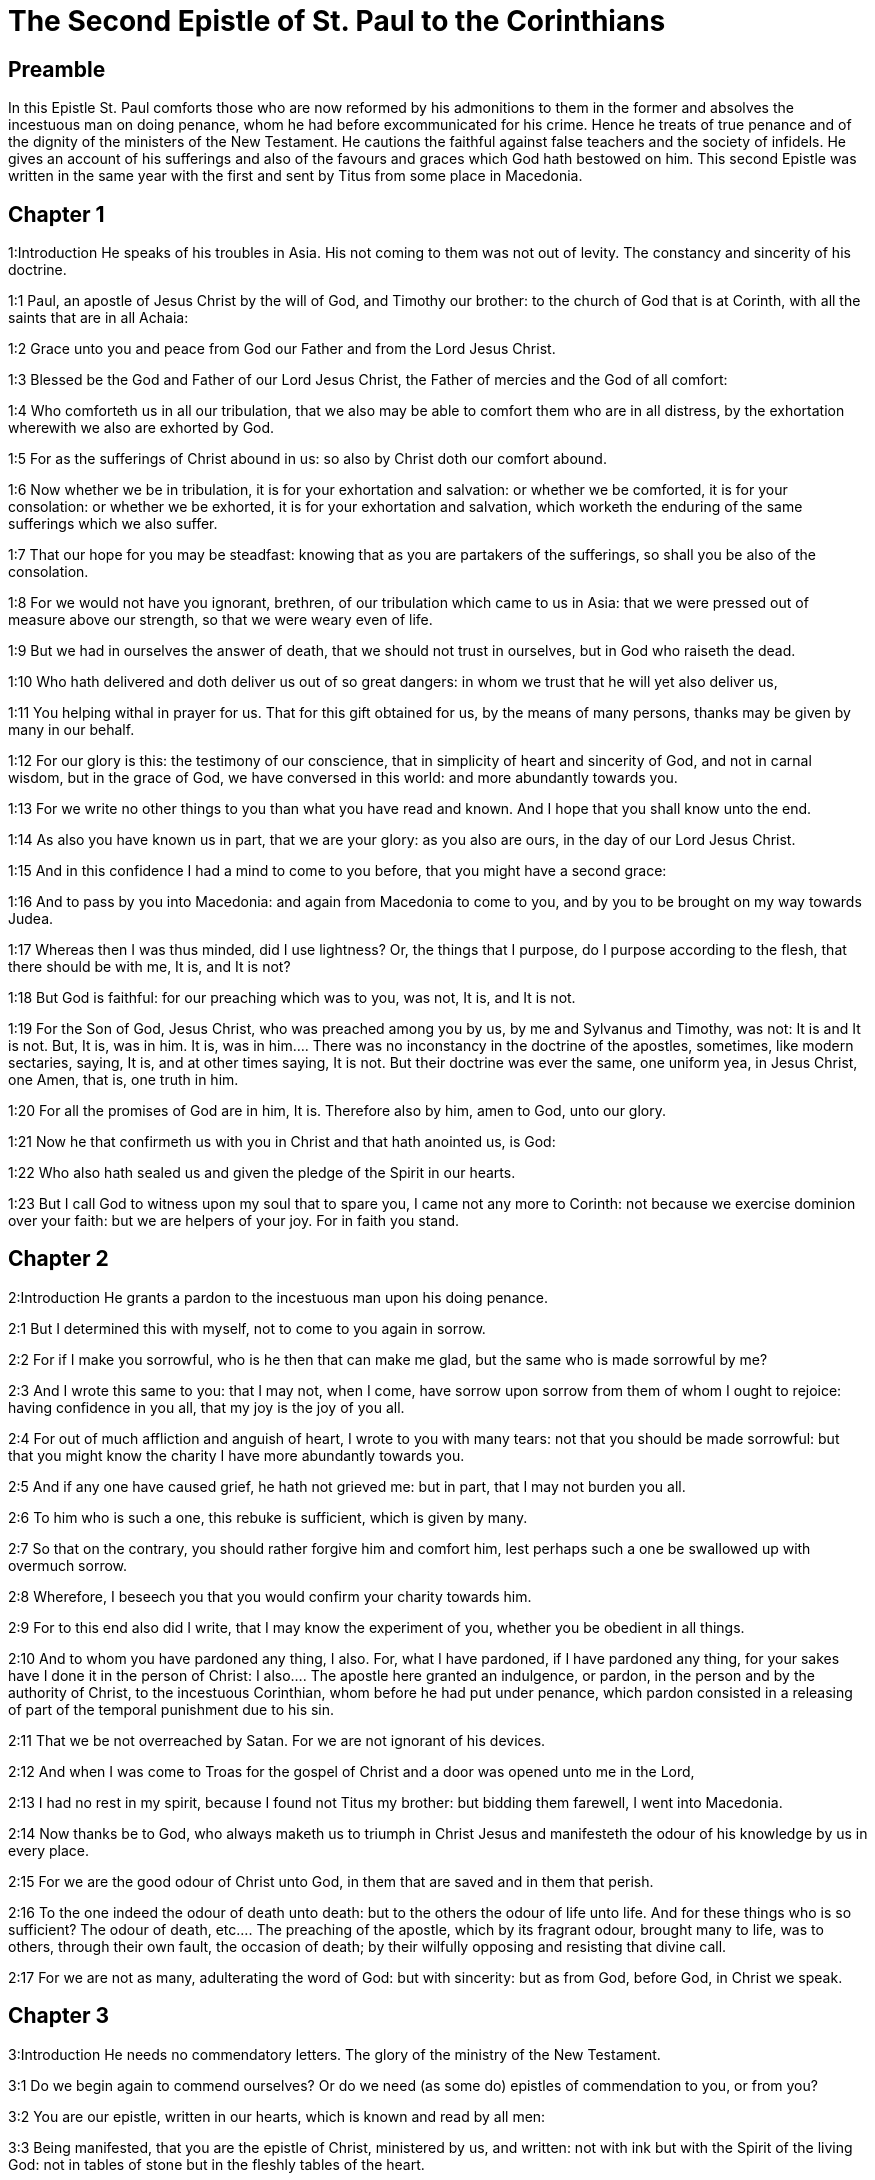 = The Second Epistle of St. Paul to the Corinthians

== Preamble

In this Epistle St. Paul comforts those who are now reformed by his admonitions to them in the former and absolves the incestuous man on doing penance, whom he had before excommunicated for his crime. Hence he treats of true penance and of the dignity of the ministers of the New Testament. He cautions the faithful against false teachers and the society of infidels. He gives an account of his sufferings and also of the favours and graces which God hath bestowed on him. This second Epistle was written in the same year with the first and sent by Titus from some place in Macedonia.   

== Chapter 1

1:Introduction
He speaks of his troubles in Asia. His not coming to them was not out of levity. The constancy and sincerity of his doctrine.  

1:1
Paul, an apostle of Jesus Christ by the will of God, and Timothy our brother: to the church of God that is at Corinth, with all the saints that are in all Achaia:  

1:2
Grace unto you and peace from God our Father and from the Lord Jesus Christ.  

1:3
Blessed be the God and Father of our Lord Jesus Christ, the Father of mercies and the God of all comfort:  

1:4
Who comforteth us in all our tribulation, that we also may be able to comfort them who are in all distress, by the exhortation wherewith we also are exhorted by God.  

1:5
For as the sufferings of Christ abound in us: so also by Christ doth our comfort abound.  

1:6
Now whether we be in tribulation, it is for your exhortation and salvation: or whether we be comforted, it is for your consolation: or whether we be exhorted, it is for your exhortation and salvation, which worketh the enduring of the same sufferings which we also suffer.  

1:7
That our hope for you may be steadfast: knowing that as you are partakers of the sufferings, so shall you be also of the consolation.  

1:8
For we would not have you ignorant, brethren, of our tribulation which came to us in Asia: that we were pressed out of measure above our strength, so that we were weary even of life.  

1:9
But we had in ourselves the answer of death, that we should not trust in ourselves, but in God who raiseth the dead.  

1:10
Who hath delivered and doth deliver us out of so great dangers: in whom we trust that he will yet also deliver us,  

1:11
You helping withal in prayer for us. That for this gift obtained for us, by the means of many persons, thanks may be given by many in our behalf.  

1:12
For our glory is this: the testimony of our conscience, that in simplicity of heart and sincerity of God, and not in carnal wisdom, but in the grace of God, we have conversed in this world: and more abundantly towards you.  

1:13
For we write no other things to you than what you have read and known. And I hope that you shall know unto the end.  

1:14
As also you have known us in part, that we are your glory: as you also are ours, in the day of our Lord Jesus Christ.  

1:15
And in this confidence I had a mind to come to you before, that you might have a second grace:  

1:16
And to pass by you into Macedonia: and again from Macedonia to come to you, and by you to be brought on my way towards Judea.  

1:17
Whereas then I was thus minded, did I use lightness? Or, the things that I purpose, do I purpose according to the flesh, that there should be with me, It is, and It is not?  

1:18
But God is faithful: for our preaching which was to you, was not, It is, and It is not.  

1:19
For the Son of God, Jesus Christ, who was preached among you by us, by me and Sylvanus and Timothy, was not: It is and It is not. But, It is, was in him.  It is, was in him.... There was no inconstancy in the doctrine of the apostles, sometimes, like modern sectaries, saying, It is, and at other times saying, It is not. But their doctrine was ever the same, one uniform yea, in Jesus Christ, one Amen, that is, one truth in him.  

1:20
For all the promises of God are in him, It is. Therefore also by him, amen to God, unto our glory.  

1:21
Now he that confirmeth us with you in Christ and that hath anointed us, is God:  

1:22
Who also hath sealed us and given the pledge of the Spirit in our hearts.  

1:23
But I call God to witness upon my soul that to spare you, I came not any more to Corinth: not because we exercise dominion over your faith: but we are helpers of your joy. For in faith you stand.   

== Chapter 2

2:Introduction
He grants a pardon to the incestuous man upon his doing penance.  

2:1
But I determined this with myself, not to come to you again in sorrow.  

2:2
For if I make you sorrowful, who is he then that can make me glad, but the same who is made sorrowful by me?  

2:3
And I wrote this same to you: that I may not, when I come, have sorrow upon sorrow from them of whom I ought to rejoice: having confidence in you all, that my joy is the joy of you all.  

2:4
For out of much affliction and anguish of heart, I wrote to you with many tears: not that you should be made sorrowful: but that you might know the charity I have more abundantly towards you.  

2:5
And if any one have caused grief, he hath not grieved me: but in part, that I may not burden you all.  

2:6
To him who is such a one, this rebuke is sufficient, which is given by many.  

2:7
So that on the contrary, you should rather forgive him and comfort him, lest perhaps such a one be swallowed up with overmuch sorrow.  

2:8
Wherefore, I beseech you that you would confirm your charity towards him.  

2:9
For to this end also did I write, that I may know the experiment of you, whether you be obedient in all things.  

2:10
And to whom you have pardoned any thing, I also. For, what I have pardoned, if I have pardoned any thing, for your sakes have I done it in the person of Christ:  I also.... The apostle here granted an indulgence, or pardon, in the person and by the authority of Christ, to the incestuous Corinthian, whom before he had put under penance, which pardon consisted in a releasing of part of the temporal punishment due to his sin.  

2:11
That we be not overreached by Satan. For we are not ignorant of his devices.  

2:12
And when I was come to Troas for the gospel of Christ and a door was opened unto me in the Lord,  

2:13
I had no rest in my spirit, because I found not Titus my brother: but bidding them farewell, I went into Macedonia.  

2:14
Now thanks be to God, who always maketh us to triumph in Christ Jesus and manifesteth the odour of his knowledge by us in every place.  

2:15
For we are the good odour of Christ unto God, in them that are saved and in them that perish.  

2:16
To the one indeed the odour of death unto death: but to the others the odour of life unto life. And for these things who is so sufficient?  The odour of death, etc.... The preaching of the apostle, which by its fragrant odour, brought many to life, was to others, through their own fault, the occasion of death; by their wilfully opposing and resisting that divine call.  

2:17
For we are not as many, adulterating the word of God: but with sincerity: but as from God, before God, in Christ we speak.   

== Chapter 3

3:Introduction
He needs no commendatory letters. The glory of the ministry of the New Testament.  

3:1
Do we begin again to commend ourselves? Or do we need (as some do) epistles of commendation to you, or from you?  

3:2
You are our epistle, written in our hearts, which is known and read by all men:  

3:3
Being manifested, that you are the epistle of Christ, ministered by us, and written: not with ink but with the Spirit of the living God: not in tables of stone but in the fleshly tables of the heart.  

3:4
And such confidence we have, through Christ, towards God.  

3:5
Not that we are sufficient to think any thing of ourselves, as of ourselves: but our sufficiency is from God.  

3:6
Who also hath made us fit ministers of the new testament, not in the letter but in the spirit. For the letter killeth: but the spirit quickeneth.  The letter.... Not rightly understood, and taken without the spirit.  

3:7
Now if the ministration of death, engraven with letters upon stones, was glorious (so that the children of Israel could not steadfastly behold the face of Moses, for the glory of his countenance), which is made void:  

3:8
How shall not the ministration of the spirit be rather in glory?  

3:9
For if the ministration of condemnation be glory, much more the ministration of justice aboundeth in glory.  

3:10
For even that which was glorious in this part was not glorified by reason of the glory that excelleth.  

3:11
For if that which is done away was glorious, much more that which remaineth is in glory.  

3:12
Having therefore such hope, we use much confidence.  

3:13
And not as Moses put a veil upon his face, that the children of Israel might not steadfastly look on the face of that which is made void.  

3:14
But their senses were made dull. For, until this present day, the selfsame veil, in the reading of the old testament, remaineth not taken away (because in Christ it is made void).  

3:15
But even until this day, when Moses is read, the veil is upon their heart.  

3:16
But when they shall be converted to the Lord, the veil shall be taken away.  

3:17
Now the Lord is a Spirit. And where the Spirit of the Lord is, there is liberty.  

3:18
But we all, beholding the glory of the Lord with open face, are transformed into the same image from glory to glory, as by the Spirit of the Lord.   

== Chapter 4

4:Introduction
The sincerity of his preaching. His comfort in his afflictions.  

4:1
Therefore seeing we have this ministration, according as we have obtained mercy, we faint not.  

4:2
But we renounce the hidden things of dishonesty, not walking in craftiness nor adulterating the word of God: but by manifestation of the truth commending ourselves to every man’s conscience, in the sight of God.  

4:3
And if our gospel be also hid, it is hid to them that are lost,  

4:4
In whom the god of this world hath blinded the minds of unbelievers, that the light of the gospel of the glory of Christ, who is the image of God, should not shine unto them.  

4:5
For we preach not ourselves, but Jesus Christ our Lord: and ourselves your servants through Jesus.  

4:6
For God, who commanded the light to shine out of darkness, hath shined in our hearts, to give the light of the knowledge of the glory of God, in the face of Christ Jesus.  

4:7
But we have this treasure in earthen vessels, that the excellency may be of the power of God and not of us.  

4:8
In all things we suffer tribulation: but are not distressed. We are straitened: but are not destitute.  

4:9
We suffer persecution: but are not forsaken. We are cast down: but we perish not.  

4:10
Always bearing about in our body the mortification of Jesus, that the life also of Jesus may be made manifest in our bodies.  

4:11
For we who live are always delivered unto death for Jesus’ sake: that the life also of Jesus may be made manifest in our mortal flesh.  

4:12
So then death worketh in us: but life in you.  

4:13
But having the same spirit of faith, as it is written: I believed, for which cause I have spoken; we also believe. For which cause we speak also:  

4:14
Knowing that he who raised up Jesus will raise us up also with Jesus and place us with you.  

4:15
For all things are for your sakes: that the grace, abounding through many, may abound in thanksgiving unto the glory of God.  

4:16
For which cause we faint not: but though our outward man is corrupted, yet the inward man is renewed day by day.  

4:17
For that which is at present momentary and light of our tribulation worketh for us above measure, exceedingly an eternal weight of glory.  

4:18
While we look not at the things which are seen, but at the things which are not seen. For the things which are seen are temporal: but the things which are not seen, are eternal.   

== Chapter 5

5:Introduction
He is willing to leave his earthly mansion to be with the Lord. His charity to the Corinthians.  

5:1
For we know, if our earthly house of this habitation be dissolved, that we have a building of God, a house not made with hands, eternal in heaven.  

5:2
For in this also we groan, desiring to be clothed upon with our habitation that is from heaven.  

5:3
Yet so that we be found clothed, not naked.  

5:4
For we also, who are in this tabernacle, do groan, being burthened; because we would not be unclothed, but clothed upon, that that which is mortal may be swallowed up by life.  

5:5
Now he that maketh us for this very thing is God, who hath given us the pledge of the Spirit,  

5:6
Therefore having always confidence, knowing that while we are in the body we are absent from the Lord.  

5:7
(For we walk by faith and not by sight.)  

5:8
But we are confident and have a good will to be absent rather from the body and to be present with the Lord.  

5:9
And therefore we labour, whether absent or present, to please him.  

5:10
For we must all be manifested before the judgment seat of Christ, that every one may receive the proper things of the body, according as he hath done, whether it be good or evil.  The proper things of the body.... In the particular judgment, immediately after death, the soul is rewarded or punished according to what it has done in the body.  

5:11
Knowing therefore the fear of the Lord, we use persuasion to men: but to God we are manifest. And I trust also that in your consciences we are manifest.  

5:12
We commend not ourselves again to you, but give you occasion to glory in our behalf: that you may have somewhat to answer them who glory in face, and not in heart.  

5:13
For whether we be transported in mind, it is to God: or whether we be sober, it is for you.  

5:14
For the charity of Christ presseth us: judging this, that if one died for all, then all were dead.  

5:15
And Christ died for all: that they also who live may not now live to themselves, but unto him who died for them and rose again.  

5:16
Wherefore henceforth, we know no man according to the flesh. And if we have known Christ according to the flesh: but now we know him so no longer.  We know no man according to the flesh.... That is, we consider not any man with regard to his nation, family, kindred, or other natural qualities or advantages; but only with relation to Christ, and according to the order of divine charity, in God, and for God. The apostle adds, that even with respect to Christ himself, he now no longer considers him according to the flesh, by taking a satisfaction in his being his countryman; his affection being now purified from all such earthly considerations.  

5:17
If then any be in Christ a new creature, the old things are passed away. Behold all things are made new.  

5:18
But all things are of God, who hath reconciled us to himself by Christ and hath given to us the ministry of reconciliation.  

5:19
For God indeed was in Christ, reconciling the world to himself, not imputing to them their sins. And he hath placed in us the word of reconciliation.  

5:20
For Christ therefore we are ambassadors, God as it were exhorting by us, for Christ, we beseech you, be reconciled to God.  

5:21
Him, who knew no sin, he hath made sin for us: that we might be made the justice of God in him.  Sin for us.... That is, to be a sin offering, a victim for sin.   

== Chapter 6

6:Introduction
He exhorts them to a correspondence with God’s grace and not to associate with unbelievers.  

6:1
And we helping do exhort you that you receive not the grace of God in vain.  

6:2
For he saith: In an accepted time have I heard thee and in the day of salvation have I helped thee. Behold, now is the acceptable time: behold, now is the day of salvation.  

6:3
Giving no offence to any man, that our ministry be not blamed.  

6:4
But in all things let us exhibit ourselves as the ministers of God, in much patience, in tribulation, in necessities, in distresses,  

6:5
In stripes, in prisons, in seditions, in labours, in watchings, in fastings,  

6:6
In chastity, in knowledge, in longsuffering, in sweetness, in the Holy Ghost, in charity unfeigned,  

6:7
In the word of truth, in the power of God: by the armour of justice on the right hand and on the left:  

6:8
By honour and dishonour: by evil report and good report: as deceivers and yet true: as unknown and yet known:  

6:9
As dying and behold we live: as chastised and not killed:  

6:10
As sorrowful, yet always rejoicing: as needy, yet enriching many: as having nothing and possessing all things.  

6:11
Our mouth is open to you, O ye Corinthians: our heart is enlarged.  

6:12
You are not straitened in us: but in your own bowels you are straitened.  

6:13
But having the same recompense (I speak as to my children): be you also enlarged.  

6:14
Bear not the yoke with unbelievers. For what participation hath justice with injustice? Or what fellowship hath light with darkness?  

6:15
And what concord hath Christ with Belial? Or what part hath the faithful with the unbeliever?  

6:16
And what agreement hath the temple of God with idols? For you are the temple of the living God: as God saith: I will dwell in them and walk among them. And I will be their God: and they shall be my people.  

6:17
Wherefore: Go out from among them and be ye separate, saith the Lord, and touch not the unclean thing:  

6:18
And I will receive you. And will be a Father to you: and you shall be my sons and daughters, saith the Lord Almighty.   

== Chapter 7

7:Introduction
The apostle’s affection for the Corinthians. His comfort and joy on their account.  

7:1
Having therefore these promises, dearly beloved, let us cleanse ourselves from all defilement of the flesh and of the spirit, perfecting sanctification in the fear of God.  

7:2
Receive us. We have injured no man: we have corrupted no man: we have overreached no man.  

7:3
I speak not this to your condemnation. For we have said before that you are in our hearts: to die together and to live together.  

7:4
Great is my confidence for you: great is my glorying for you. I am filled with comfort: I exceedingly abound with joy in all our tribulation.  

7:5
For also, when we were come into Macedonia, our flesh had no rest: but we suffered all tribulation. Combats without: fears within.  

7:6
But God, who comforteth the humble, comforted us by the coming of Titus.  

7:7
And not by his coming only, but also by the consolation wherewith he was comforted in you, relating to us your desire, your mourning, your zeal for me: so that I rejoiced the more.  

7:8
For although I made you sorrowful by my epistle, I do not repent. And if I did repent, seeing that the same epistle (although but for a time) did make you sorrowful,  

7:9
Now I am glad: not because you were made sorrowful, but because you were made sorrowful unto penance. For you were made sorrowful according to God, that you might suffer damage by us in nothing.  

7:10
For the sorrow that is according to God worketh penance, steadfast unto salvation: but the sorrow of the world worketh death.  

7:11
For behold this selfsame thing, that you were made sorrowful according to God, how great carefulness it worketh in you: yea defence, yea indignation, yea fear, yea desire, yea zeal, yea revenge. In all things you have shewed yourselves to be undefiled in the matter.  

7:12
Wherefore although I wrote to you, it was not for his sake that did the wrong, nor for him that suffered it: but to manifest our carefulness that we have for you.  

7:13
Before God: therefore we were comforted. But in our consolation we did the more abundantly rejoice for the joy of Titus, because his spirit was refreshed by you all.  

7:14
And if I have boasted any thing to him of you, I have not been put to shame: but as we have spoken all things to you in truth, so also our boasting that was made to Titus is found a truth.  

7:15
And his bowels are more abundantly towards you: remembering the obedience of you all, how with fear and trembling you received him.  

7:16
I rejoice that in all things I have confidence in you.   

== Chapter 8

8:Introduction
He exhorts them to contribute bountifully to relieve the poor of Jerusalem.  

8:1
Now we make known unto you, brethren, the grace of God that hath been given in the churches of Macedonia.  

8:2
That in much experience of tribulation, they have had abundance of joy and their very deep poverty hath abounded unto the riches of their simplicity.  Simplicity.... That is, sincere bounty and charity.  

8:3
For according to their power (I bear them witness) and beyond their power, they were willing:  

8:4
With much entreaty begging of us the grace and communication of the ministry that is done toward the saints.  

8:5
And not as we hoped: but they gave their own selves, first to the Lord, then to us by the will of God;  

8:6
Insomuch, that we desired Titus, that, as he had begun, so also he would finish among you this same grace.  

8:7
That as in all things you abound in faith and word and knowledge and all carefulness, moreover also in your charity towards us: so in this grace also you may abound.  

8:8
I speak not as commanding: but by the carefulness of others, approving also the good disposition of your charity.  

8:9
For you know the grace of our Lord Jesus Christ, that being rich he became poor for your sakes: that through his poverty you might be rich.  

8:10
And herein I give my advice: for this is profitable for you who have begun not only to do but also to be willing, a year ago.  

8:11
Now therefore perform ye it also in deed: that as your mind is forward to be willing, so it may be also to perform, out of that which you have.  

8:12
For if the will be forward, it is accepted according to that which a man hath: not according to that which he hath not.  

8:13
For I mean not that others should be eased and you burdened, but by an equality.  

8:14
In this present time let your abundance supply their want, that their abundance also may supply your want: that there may be an equality,  

8:15
As it is written: He that had much had nothing over; and he that had little had no want.  

8:16
And thanks be to God, who hath given the same carefulness for you in the heart of Titus.  

8:17
For indeed he accepted the exhortation: but, being more careful, of his own will he went unto you.  

8:18
We have sent also with him the brother whose praise is in the gospel through all the churches.  

8:19
And not that only: but he was also ordained by the churches companion of our travels, for this grace, which is administered by us, to the glory of the Lord and our determined will:  

8:20
Avoiding this, lest any man should blame us in this abundance which is administered by us.  

8:21
For we forecast what may be good, not only before God but also before men.  

8:22
And we have sent with them our brother also, whom we have often proved diligent in many things, but now much more diligent: with much confidence in you,  

8:23
Either for Titus, who is my companion and fellow labourer towards you, or our brethren, the apostles of the churches, the glory of Christ.  

8:24
Wherefore shew ye to them, in the sight of the churches, the evidence of your charity and of our boasting on your behalf.   

== Chapter 9

9:Introduction
A further exhortation to almsgiving. The fruits of it.  

9:1
For concerning the ministry that is done towards the saints, it is superfluous for me to write unto you.  

9:2
For I know your forward mind: for which I boast of you to the Macedonians, that Achaia also is ready from the year past. And your emulation hath provoked very many.  

9:3
Now I have sent the brethren, that the thing which we boast of concerning you be not made void in this behalf, that (as I have said) you may be ready:  

9:4
Lest, when the Macedonians shall come with me and find you unprepared, we (not to say ye) should be ashamed in this matter.  

9:5
Therefore I thought it necessary to desire the brethren that they would go to you before and prepare this blessing before promised, to be ready, so as a blessing, not as covetousness.  

9:6
Now this I say: He who soweth sparingly shall also reap sparingly: and he who soweth in blessings shall also reap blessings.  

9:7
Every one as he hath determined in his heart, not with sadness or of necessity: for God loveth a cheerful giver.  

9:8
And God is able to make all grace abound in you: that ye always, having all sufficiency in all things, may abound to every good work,  

9:9
As it is written: He hath dispersed abroad, he hath given to the poor: his justice remaineth for ever.  

9:10
And he that ministereth seed to the sower will both give you bread to eat and will multiply your seed and increase the growth of the fruits of your justice:  

9:11
That being enriched in all things, you may abound unto all simplicity which worketh through us thanksgiving to God.  

9:12
Because the administration of this office doth not only supply the want of the saints, but aboundeth also by many thanksgivings in the Lord.  

9:13
By the proof of this ministry, glorifying God for the obedience of your confession unto the gospel of Christ and for the simplicity of your communicating unto them and unto all.  

9:14
And in their praying for you, being desirous of you, because of the excellent grace of God in you.  

9:15
Thanks be to God for his unspeakable gift.   

== Chapter 10

10:Introduction
To stop the calumny and boasting of false apostles, he set forth the power of his apostleship.  

10:1
Now I Paul, myself beseech you, by the mildness and modesty of Christ: who in presence indeed am lowly among you, but being absent am bold toward you.  

10:2
But I beseech you, that I may not be bold when I am present with that confidence wherewith I am thought to be bold, against some who reckon us as if we walked according to the flesh.  

10:3
For though we walk in the flesh, we do not war according to the flesh.  

10:4
For the weapons of our warfare are not carnal but mighty to God, unto the pulling down of fortifications, destroying counsels,  

10:5
And every height that exalteth itself against the knowledge of God: and bringing into captivity every understanding unto the obedience of Christ:  

10:6
And having in readiness to revenge all disobedience, when your obedience shall be fulfilled.  

10:7
See the things that are according to outward appearance. If any man trust to himself, that he is Christ’s let him think this again with himself, that as he is Christ’s, so are we also.  

10:8
For if also I should boast somewhat more of our power, which the Lord hath given us unto edification and not for your destruction, I should not be ashamed.  

10:9
But that I may not be thought as it were to terrify you by epistles,  

10:10
(For his epistles indeed, say they, are weighty and strong; but his bodily presence is weak and his speech contemptible):  

10:11
Let such a one think this, that such as we are in word by epistles when absent, such also we will be indeed when present.  

10:12
For we dare not match or compare ourselves with some that commend themselves: but we measure ourselves by ourselves and compare ourselves with ourselves.  

10:13
But we will not glory beyond our measure: but according to the measure of the rule which God hath measured to us, a measure to reach even unto you.  

10:14
For we stretch not ourselves beyond our measure, as if we reached not unto you. For we are come as far as to you in the Gospel of Christ.  

10:15
Not glorying beyond measure in other men’s labours: but having hope of your increasing faith, to be magnified in you according to our rule abundantly.  

10:16
Yea, unto those places that are beyond you to preach the gospel: not to glory in another man’s rule, in those things that are made ready to our hand.  

10:17
But he that glorieth, let him glory in the Lord.  

10:18
For not he who commendeth himself is approved: but he, whom God commendeth.   

== Chapter 11

11:Introduction
He is forced to commend himself and his labours, lest the Corinthians should be imposed upon by the false apostles.  

11:1
Would to God you could bear with some little of my folly! But do bear with me.  My folly.... So he calls his reciting his own praises, which, commonly speaking is looked upon as a piece of folly and vanity; though the apostle was constrained to do it, for the good of the souls committed to his charge.  

11:2
For I am jealous of you with the jealousy of God. For I have espoused you to one husband, that I may present you as a chaste virgin to Christ.  

11:3
But I fear lest, as the serpent seduced Eve by his subtilty, so your minds should be corrupted and fall from the simplicity that is in Christ.  

11:4
For if he that cometh preacheth another Christ, whom we have not preached; or if you receive another Spirit, whom you have not received; or another gospel, which you have not received: you might well bear with him.  

11:5
For I suppose that I have done nothing less than the great apostles.  

11:6
For although I be rude in speech, yet not in knowledge: but in all things we have been made manifest to you.  

11:7
Or did I commit a fault, humbling myself that you might be exalted, because I preached unto you the Gospel of God freely?  

11:8
I have taken from other churches, receiving wages of them for your ministry.  

11:9
And, when I was present with you and wanted, I was chargeable to no man: for that which was wanting to me, the brethren supplied who came from Macedonia. And in all things I have kept myself from being burthensome to you: and so I will keep myself.  

11:10
The truth of Christ is in me, that this glorying shall not be broken off in me in the regions of Achaia.  

11:11
Wherefore? Because I love you not? God knoweth it.  

11:12
But what I do, that I will do: that I may cut off the occasion from them that desire occasion: that wherein they glory, they may be found even as we.  

11:13
For such false apostles are deceitful workmen, transforming themselves into the apostles of Christ.  

11:14
And no wonder: for Satan himself transformeth himself into an angel of light.  

11:15
Therefore it is no great thing if his ministers be transformed as the ministers of justice, whose end shall be according to their works.  

11:16
I say again (Let no man think me to be foolish: otherwise take me as one foolish, that I also may glory a little):  

11:17
That which I speak, I speak not according to God: but as it were in foolishness, in this matter of glorying.  

11:18
Seeing that many glory according to the flesh, I will glory also.  

11:19
For you gladly suffer the foolish: whereas yourselves are wise.  

11:20
For you suffer if a man bring you into bondage, if a man devour you, if a man take from you, if a man be lifted up, if a man strike you on the face.  

11:21
I speak according to dishonour, as if we had been weak in this part. Wherein if any man dare (I speak foolishly), I dare also.  

11:22
They are Hebrews: so am I. They are Israelites: so am I. They are the seed of Abraham: so am I.  

11:23
They are the ministers of Christ (I speak as one less wise): I am more; in many more labours, in prisons more frequently, in stripes above measure, in deaths often.  

11:24
Of the Jews five times did I receive forty stripes save one.  

11:25
Thrice was I beaten with rods: once I was stoned: thrice I suffered shipwreck: a night and a day I was in the depth of the sea.  

11:26
In journeying often, in perils of waters, in perils of robbers, in perils from my own nation, in perils from the Gentiles, in perils in the city, in perils in the wilderness, in perils in the sea, in perils from false brethren:  

11:27
In labour and painfulness, in much watchings, in hunger and thirst, in fastings often, in cold and nakedness:  

11:28
Besides those things which are without: my daily instance, the solicitude for all the churches.  My daily instance.... The labours that come in, and press upon me every day.  

11:29
Who is weak, and I am not weak? Who is scandalized, and I am not on fire?  

11:30
If I must needs glory, I will glory of the things that concern my infirmity.  

11:31
The God and Father of our Lord Jesus Christ, who is blessed for ever, knoweth that I lie not.  

11:32
At Damascus, the governor of the nation under Aretas the king, guarded the city of the Damascenes, to apprehend me.  

11:33
And through a window in a basket was I let down by the wall: and so escaped his hands.   

== Chapter 12

12:Introduction
His raptures and revelations, His being buffeted by Satan. His fear for the Corinthians.  

12:1
If I must glory (it is not expedient indeed) but I will come to visions and revelations of the Lord.  

12:2
I know a man in Christ: above fourteen years ago (whether in the body, I know not, or out of the body, I know not: God knoweth), such a one caught up to the third heaven.  

12:3
And I know such a man (whether in the body, or out of the body, I know not: God knoweth):  

12:4
That he was caught up into paradise and heard secret words which it is not granted to man to utter.  

12:5
For such an one I will glory: but for myself I will glory nothing but in my infirmities.  

12:6
For though I should have a mind to glory, I shall not be foolish: for I will say the truth. But I forbear, lest any man should think of me above that which he seeth in me, or any thing he heareth from me.  

12:7
And lest the greatness of the revelations should exalt me, there was given me a sting of my flesh, an angel of Satan, to buffet me.  

12:8
For which thing, thrice I besought the Lord that it might depart from me.  

12:9
And he said to me: My grace is sufficient for thee: for power is made perfect in infirmity. Gladly therefore will I glory in my infirmities, that the power of Christ may dwell in me.  Power is made perfect.... The strength and power of God more perfectly shines forth in our weakness and infirmity; as the more weak we are of ourselves, the more illustrious is his grace in supporting us, and giving us the victory under all trials and conflicts.  

12:10
For which cause I please myself in my infirmities, in reproaches, in necessities, in persecutions, in distresses, for Christ. For when I am weak, then am I powerful.  

12:11
I am become foolish. You have compelled me: for I ought to have been commended by you. For I have no way come short of them that are above measure apostles, although I be nothing.  

12:12
Yet the signs of my apostleship have been wrought on you, in all patience, in signs and wonders and mighty deeds.  

12:13
For what is there that you have had less than the other churches but that I myself was not burthensome to you? Pardon me this injury.  

12:14
Behold now the third time I am ready to come to you and I will not be burthensome unto you. For I seek not the things that are yours, but you. For neither ought the children to lay up for the parents, but the parents for the children.  

12:15
But I most gladly will spend and be spent myself for your souls: although loving you more, I be loved less.  

12:16
But be it so: I did not burthen you: but being crafty, I caught you by guile.  

12:17
Did I overreach you by any of them whom I sent to you?  

12:18
I desired Titus: and I sent with him a brother. Did Titus overreach you? Did we not walk with the same spirit? Did we not in the same steps?  

12:19
Of old, think you that we excuse ourselves to you? We speak before God in Christ: but all things, my dearly beloved, for your edification.  

12:20
For I fear lest perhaps, when I come, I shall not find you such as I would, and that I shall be found by you such as you would not. Lest perhaps contentions, envyings, animosities, dissensions, detractions, whisperings, swellings, seditions, be among you.  

12:21
Lest again, when I come, God humble me among you: and I mourn many of them that sinned before and have not done penance for the uncleanness and fornication and lasciviousness that they have committed.   

== Chapter 13

13:Introduction
He threatens the impenitent, to provoke them to penance.  

13:1
Behold, this is the third time I am coming to you: In the mouth of two or three witnesses shall every word stand.  

13:2
I have told before and foretell, as present and now absent, to them that sinned before and to all the rest, that if I come again, I will not spare.  

13:3
Do you seek a proof of Christ that speaketh in me, who towards you is not weak, but is mighty in you?  

13:4
For although he was crucified through weakness, yet he liveth by the power of God. For we also are weak in him: but we shall live with him by the power of God towards you.  

13:5
Try your own selves if you be in the faith: prove ye yourselves. Know you not your own selves, that Christ Jesus is in you, unless perhaps you be reprobates?  

13:6
But I trust that you shall know that we are not reprobates.  

13:7
Now we pray God that you may do no evil, not that we may appear approved, but that you may do that which is good and that we may be as reprobates.  Reprobates.... that is, without proof, by having no occasion of shewing our power in punishing you.  

13:8
For we can do nothing against the truth: but for the truth.  

13:9
For we rejoice that we are weak and you are strong. This also we pray for, your perfection.  

13:10
Therefore I write these things, being absent, that, being present, I may not deal more severely, according to the power which the Lord hath given me unto edification and not unto destruction.  

13:11
For the rest, brethren, rejoice, be perfect, take exhortation, be of one mind, have peace. And the God of peace and of love shall be with you.  

13:12
Salute one another with a holy kiss. All the saints salute you.  

13:13
The grace of our Lord Jesus Christ and the charity of God and the communication of the Holy Ghost be with you all. Amen.  
